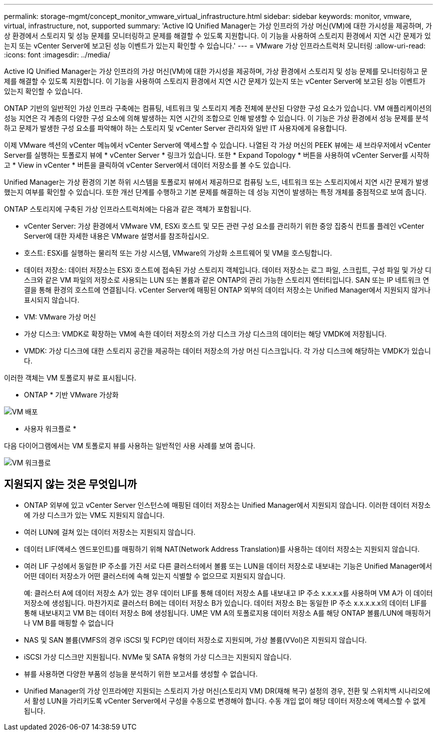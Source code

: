 ---
permalink: storage-mgmt/concept_monitor_vmware_virtual_infrastructure.html 
sidebar: sidebar 
keywords: monitor, vmware, virtual, infrastructure, not, supported 
summary: 'Active IQ Unified Manager는 가상 인프라의 가상 머신(VM)에 대한 가시성을 제공하며, 가상 환경에서 스토리지 및 성능 문제를 모니터링하고 문제를 해결할 수 있도록 지원합니다. 이 기능을 사용하여 스토리지 환경에서 지연 시간 문제가 있는지 또는 vCenter Server에 보고된 성능 이벤트가 있는지 확인할 수 있습니다.' 
---
= VMware 가상 인프라스트럭처 모니터링
:allow-uri-read: 
:icons: font
:imagesdir: ../media/


[role="lead"]
Active IQ Unified Manager는 가상 인프라의 가상 머신(VM)에 대한 가시성을 제공하며, 가상 환경에서 스토리지 및 성능 문제를 모니터링하고 문제를 해결할 수 있도록 지원합니다. 이 기능을 사용하여 스토리지 환경에서 지연 시간 문제가 있는지 또는 vCenter Server에 보고된 성능 이벤트가 있는지 확인할 수 있습니다.

ONTAP 기반의 일반적인 가상 인프라 구축에는 컴퓨팅, 네트워크 및 스토리지 계층 전체에 분산된 다양한 구성 요소가 있습니다. VM 애플리케이션의 성능 지연은 각 계층의 다양한 구성 요소에 의해 발생하는 지연 시간의 조합으로 인해 발생할 수 있습니다. 이 기능은 가상 환경에서 성능 문제를 분석하고 문제가 발생한 구성 요소를 파악해야 하는 스토리지 및 vCenter Server 관리자와 일반 IT 사용자에게 유용합니다.

이제 VMware 섹션의 vCenter 메뉴에서 vCenter Server에 액세스할 수 있습니다. 나열된 각 가상 머신의 PEEK 뷰에는 새 브라우저에서 vCenter Server를 실행하는 토폴로지 뷰에 * vCenter Server * 링크가 있습니다. 또한 * Expand Topology * 버튼을 사용하여 vCenter Server를 시작하고 * View in vCenter * 버튼을 클릭하여 vCenter Server에서 데이터 저장소를 볼 수도 있습니다.

Unified Manager는 가상 환경의 기본 하위 시스템을 토폴로지 뷰에서 제공하므로 컴퓨팅 노드, 네트워크 또는 스토리지에서 지연 시간 문제가 발생했는지 여부를 확인할 수 있습니다. 또한 개선 단계를 수행하고 기본 문제를 해결하는 데 성능 지연이 발생하는 특정 개체를 중점적으로 보여 줍니다.

ONTAP 스토리지에 구축된 가상 인프라스트럭처에는 다음과 같은 객체가 포함됩니다.

* vCenter Server: 가상 환경에서 VMware VM, ESXi 호스트 및 모든 관련 구성 요소를 관리하기 위한 중앙 집중식 컨트롤 플레인 vCenter Server에 대한 자세한 내용은 VMware 설명서를 참조하십시오.
* 호스트: ESXi를 실행하는 물리적 또는 가상 시스템, VMware의 가상화 소프트웨어 및 VM을 호스팅합니다.
* 데이터 저장소: 데이터 저장소는 ESXi 호스트에 접속된 가상 스토리지 객체입니다. 데이터 저장소는 로그 파일, 스크립트, 구성 파일 및 가상 디스크와 같은 VM 파일의 저장소로 사용되는 LUN 또는 볼륨과 같은 ONTAP의 관리 가능한 스토리지 엔터티입니다. SAN 또는 IP 네트워크 연결을 통해 환경의 호스트에 연결됩니다. vCenter Server에 매핑된 ONTAP 외부의 데이터 저장소는 Unified Manager에서 지원되지 않거나 표시되지 않습니다.
* VM: VMware 가상 머신
* 가상 디스크: VMDK로 확장하는 VM에 속한 데이터 저장소의 가상 디스크 가상 디스크의 데이터는 해당 VMDK에 저장됩니다.
* VMDK: 가상 디스크에 대한 스토리지 공간을 제공하는 데이터 저장소의 가상 머신 디스크입니다. 각 가상 디스크에 해당하는 VMDK가 있습니다.


이러한 객체는 VM 토폴로지 뷰로 표시됩니다.

* ONTAP * 기반 VMware 가상화

image::../media/vm_deployment.gif[VM 배포]

* 사용자 워크플로 *

다음 다이어그램에서는 VM 토폴로지 뷰를 사용하는 일반적인 사용 사례를 보여 줍니다.

image::../media/vm_workflow.gif[VM 워크플로]



== 지원되지 않는 것은 무엇입니까

* ONTAP 외부에 있고 vCenter Server 인스턴스에 매핑된 데이터 저장소는 Unified Manager에서 지원되지 않습니다. 이러한 데이터 저장소에 가상 디스크가 있는 VM도 지원되지 않습니다.
* 여러 LUN에 걸쳐 있는 데이터 저장소는 지원되지 않습니다.
* 데이터 LIF(액세스 엔드포인트)를 매핑하기 위해 NAT(Network Address Translation)를 사용하는 데이터 저장소는 지원되지 않습니다.
* 여러 LIF 구성에서 동일한 IP 주소를 가진 서로 다른 클러스터에서 볼륨 또는 LUN을 데이터 저장소로 내보내는 기능은 Unified Manager에서 어떤 데이터 저장소가 어떤 클러스터에 속해 있는지 식별할 수 없으므로 지원되지 않습니다.
+
예: 클러스터 A에 데이터 저장소 A가 있는 경우 데이터 LIF를 통해 데이터 저장소 A를 내보내고 IP 주소 x.x.x.x를 사용하며 VM A가 이 데이터 저장소에 생성됩니다. 마찬가지로 클러스터 B에는 데이터 저장소 B가 있습니다. 데이터 저장소 B는 동일한 IP 주소 x.x.x.x.x의 데이터 LIF를 통해 내보내지고 VM B는 데이터 저장소 B에 생성됩니다. UM은 VM A의 토폴로지용 데이터 저장소 A를 해당 ONTAP 볼륨/LUN에 매핑하거나 VM B를 매핑할 수 없습니다

* NAS 및 SAN 볼륨(VMFS의 경우 iSCSI 및 FCP)만 데이터 저장소로 지원되며, 가상 볼륨(VVol)은 지원되지 않습니다.
* iSCSI 가상 디스크만 지원됩니다. NVMe 및 SATA 유형의 가상 디스크는 지원되지 않습니다.
* 뷰를 사용하면 다양한 부품의 성능을 분석하기 위한 보고서를 생성할 수 없습니다.
* Unified Manager의 가상 인프라에만 지원되는 스토리지 가상 머신(스토리지 VM) DR(재해 복구) 설정의 경우, 전환 및 스위치백 시나리오에서 활성 LUN을 가리키도록 vCenter Server에서 구성을 수동으로 변경해야 합니다. 수동 개입 없이 해당 데이터 저장소에 액세스할 수 없게 됩니다.

